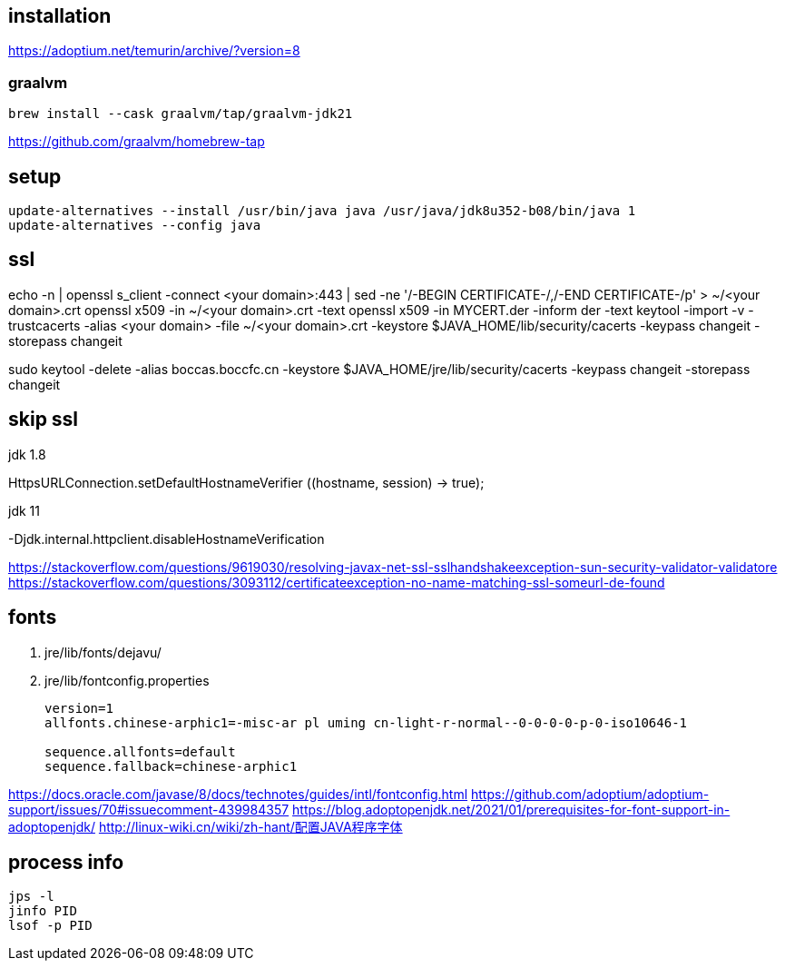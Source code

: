 
== installation
https://adoptium.net/temurin/archive/?version=8

=== graalvm
----
brew install --cask graalvm/tap/graalvm-jdk21
----
https://github.com/graalvm/homebrew-tap

== setup
----
update-alternatives --install /usr/bin/java java /usr/java/jdk8u352-b08/bin/java 1
update-alternatives --config java
----

== ssl
echo -n | openssl s_client -connect <your domain>:443 | sed -ne '/-BEGIN CERTIFICATE-/,/-END CERTIFICATE-/p' > ~/<your domain>.crt
openssl x509 -in ~/<your domain>.crt -text
openssl x509 -in MYCERT.der -inform der -text
keytool -import -v -trustcacerts -alias <your domain> -file ~/<your domain>.crt -keystore $JAVA_HOME/lib/security/cacerts -keypass changeit -storepass changeit

sudo keytool -delete -alias boccas.boccfc.cn -keystore $JAVA_HOME/jre/lib/security/cacerts -keypass changeit -storepass changeit

== skip ssl
.jdk 1.8
HttpsURLConnection.setDefaultHostnameVerifier ((hostname, session) -> true);

.jdk 11
-Djdk.internal.httpclient.disableHostnameVerification

https://stackoverflow.com/questions/9619030/resolving-javax-net-ssl-sslhandshakeexception-sun-security-validator-validatore
https://stackoverflow.com/questions/3093112/certificateexception-no-name-matching-ssl-someurl-de-found

== fonts

. jre/lib/fonts/dejavu/
. jre/lib/fontconfig.properties
+
----
version=1
allfonts.chinese-arphic1=-misc-ar pl uming cn-light-r-normal--0-0-0-0-p-0-iso10646-1

sequence.allfonts=default
sequence.fallback=chinese-arphic1

----

https://docs.oracle.com/javase/8/docs/technotes/guides/intl/fontconfig.html
https://github.com/adoptium/adoptium-support/issues/70#issuecomment-439984357
https://blog.adoptopenjdk.net/2021/01/prerequisites-for-font-support-in-adoptopenjdk/
http://linux-wiki.cn/wiki/zh-hant/配置JAVA程序字体

== process info
----
jps -l
jinfo PID
lsof -p PID
----
